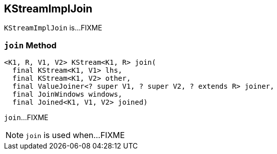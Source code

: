 == [[KStreamImplJoin]] KStreamImplJoin

`KStreamImplJoin` is...FIXME

=== [[join]] `join` Method

[source, java]
----
<K1, R, V1, V2> KStream<K1, R> join(
  final KStream<K1, V1> lhs,
  final KStream<K1, V2> other,
  final ValueJoiner<? super V1, ? super V2, ? extends R> joiner,
  final JoinWindows windows,
  final Joined<K1, V1, V2> joined)
----

`join`...FIXME

NOTE: `join` is used when...FIXME

